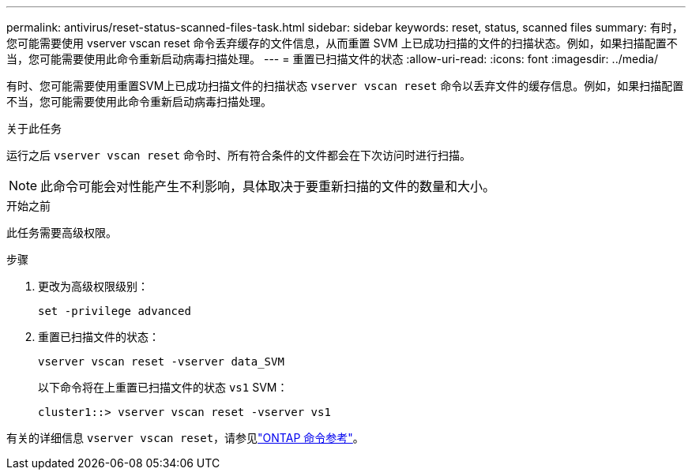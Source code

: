 ---
permalink: antivirus/reset-status-scanned-files-task.html 
sidebar: sidebar 
keywords: reset, status, scanned files 
summary: 有时，您可能需要使用 vserver vscan reset 命令丢弃缓存的文件信息，从而重置 SVM 上已成功扫描的文件的扫描状态。例如，如果扫描配置不当，您可能需要使用此命令重新启动病毒扫描处理。 
---
= 重置已扫描文件的状态
:allow-uri-read: 
:icons: font
:imagesdir: ../media/


[role="lead"]
有时、您可能需要使用重置SVM上已成功扫描文件的扫描状态 `vserver vscan reset` 命令以丢弃文件的缓存信息。例如，如果扫描配置不当，您可能需要使用此命令重新启动病毒扫描处理。

.关于此任务
运行之后 `vserver vscan reset` 命令时、所有符合条件的文件都会在下次访问时进行扫描。

[NOTE]
====
此命令可能会对性能产生不利影响，具体取决于要重新扫描的文件的数量和大小。

====
.开始之前
此任务需要高级权限。

.步骤
. 更改为高级权限级别：
+
`set -privilege advanced`

. 重置已扫描文件的状态：
+
`vserver vscan reset -vserver data_SVM`

+
以下命令将在上重置已扫描文件的状态 `vs1` SVM：

+
[listing]
----
cluster1::> vserver vscan reset -vserver vs1
----


有关的详细信息 `vserver vscan reset`，请参见link:https://docs.netapp.com/us-en/ontap-cli/vserver-vscan-reset.html["ONTAP 命令参考"^]。
